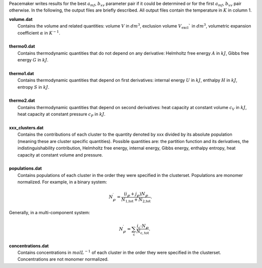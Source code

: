 Peacemaker writes results for the best :math:`a_{mf}`, :math:`b_{xv}` parameter pair if it could be 
determined or for the first :math:`a_{mf}`, :math:`b_{xv}` pair otherwise.
In the following, the output files are briefly described.
All output files contain the temperature in :math:`K` in column 1.

.. line-block::

    **volume.dat**
        Contains the volume and related quantities: volume :math:`V` in :math:`dm^3`, exclusion volume :math:`V_\mathrm{excl}`` in :math:`dm^3`, volumetric expansion coefficient :math:`\alpha` in :math:`K^{-1}`.

    **thermo0.dat**
        Contains thermodynamic quantities that do not depend on any derivative: Helmholtz free energy :math:`A` in :math:`kJ`, Gibbs free energy :math:`G` in :math:`kJ`.
    
    **thermo1.dat**
        Contains thermodynamic quantities that depend on first derivatives: internal energy :math:`U` in :math:`kJ`, enthalpy :math:`H` in :math:`kJ`, entropy :math:`S` in :math:`kJ`.
        
    **thermo2.dat**
        Contains thermodynamic quantities that depend on second derivatives: heat capacity at constant volume :math:`c_V` in :math:`kJ`, heat capacity at constant pressure :math:`c_P` in :math:`kJ`.

    **xxx_clusters.dat**
        Contains the contributions of each cluster to the quantity denoted by xxx divided by its absolute population (meaning these are cluster specific quantities). Possible quantities are: the partition function and its derivatives, the indistinguishability contribution, Helmholtz free energy, internal energy, Gibbs energy, enthalpy entropy, heat capacity at constant volume and pressure.
        
    **populations.dat**
        Contains populations of each cluster in the order they were specified in the clusterset. Populations are monomer normalized. For example, in a binary system:

.. math::

    N^\prime_\wp = \frac{\left(i_\wp+j_\wp\right)N_\wp}{N_\text{1,tot} + N_\text{2,tot}}.

.. line-block::
        Generally, in a multi-component system:

.. math::

    \qquad N^\prime_\wp = \sum_\mathrm{c} \frac{i_\mathrm{c} \cdot N_\wp}{N_\mathrm{c,tot}}.
       

.. line-block::
    **concentrations.dat**
        Contains concentrations in :math:`mol L^{-1}` of each cluster in the order they were specified in the clusterset. Concentrations are not monomer normalized.

        